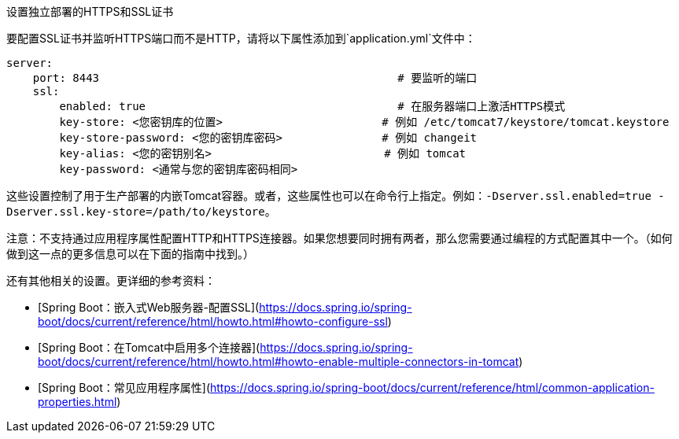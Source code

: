 设置独立部署的HTTPS和SSL证书

要配置SSL证书并监听HTTPS端口而不是HTTP，请将以下属性添加到`application.yml`文件中：

```groovy
server:
    port: 8443                                             # 要监听的端口
    ssl:
        enabled: true                                      # 在服务器端口上激活HTTPS模式
        key-store: <您密钥库的位置>                        # 例如 /etc/tomcat7/keystore/tomcat.keystore
        key-store-password: <您的密钥库密码>               # 例如 changeit
        key-alias: <您的密钥别名>                          # 例如 tomcat
        key-password: <通常与您的密钥库密码相同>
```

这些设置控制了用于生产部署的内嵌Tomcat容器。或者，这些属性也可以在命令行上指定。例如：`-Dserver.ssl.enabled=true -Dserver.ssl.key-store=/path/to/keystore`。

注意：不支持通过应用程序属性配置HTTP和HTTPS连接器。如果您想要同时拥有两者，那么您需要通过编程的方式配置其中一个。（如何做到这一点的更多信息可以在下面的指南中找到。）

还有其他相关的设置。更详细的参考资料：

* [Spring Boot：嵌入式Web服务器-配置SSL](https://docs.spring.io/spring-boot/docs/current/reference/html/howto.html#howto-configure-ssl)
* [Spring Boot：在Tomcat中启用多个连接器](https://docs.spring.io/spring-boot/docs/current/reference/html/howto.html#howto-enable-multiple-connectors-in-tomcat)
* [Spring Boot：常见应用程序属性](https://docs.spring.io/spring-boot/docs/current/reference/html/common-application-properties.html)